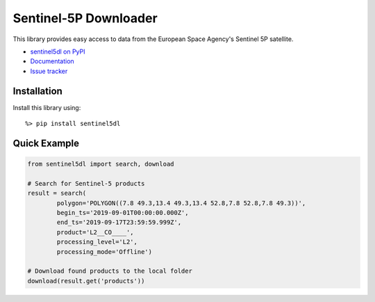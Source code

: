 Sentinel-5P Downloader
======================

.. image:: https://travis-ci.com/emissions-api/sentinel5dl.svg?branch=master
    :target: https://travis-ci.com/emissions-api/sentinel5dl
    :alt: CI Builds
.. image:: https://coveralls.io/repos/github/emissions-api/sentinel5dl/badge.svg?branch=master
    :target: https://coveralls.io/github/emissions-api/sentinel5dl?branch=master
    :alt: Test Coverage
.. image:: https://img.shields.io/github/issues-raw/emissions-api/sentinel5dl?color=blue
    :target: https://github.com/emissions-api/sentinel5dl/issues
    :alt: GitHub issues
.. image:: https://img.shields.io/github/license/emissions-api/sentinel5dl
    :target: https://github.com/emissions-api/sentinel5dl/blob/master/LICENSE
    :alt: MIT license
.. image:: https://bestpractices.coreinfrastructure.org/projects/3631/badge
    :target: https://bestpractices.coreinfrastructure.org/projects/3631
    :alt: CII Best Practices

This library provides easy access to data from the European Space Agency's
Sentinel 5P satellite.

- `sentinel5dl on PyPI <https://pypi.org/project/sentinel5dl/>`_
- `Documentation <https://sentinel5dl.emissions-api.org>`_
- `Issue tracker <https://github.com/emissions-api/sentinel5dl/issues>`_


Installation
------------

Install this library using::

    %> pip install sentinel5dl


Quick Example
-------------

.. code-block:: python


    from sentinel5dl import search, download

    # Search for Sentinel-5 products
    result = search(
            polygon='POLYGON((7.8 49.3,13.4 49.3,13.4 52.8,7.8 52.8,7.8 49.3))',
            begin_ts='2019-09-01T00:00:00.000Z',
            end_ts='2019-09-17T23:59:59.999Z',
            product='L2__CO____',
            processing_level='L2',
            processing_mode='Offline')

    # Download found products to the local folder
    download(result.get('products'))
